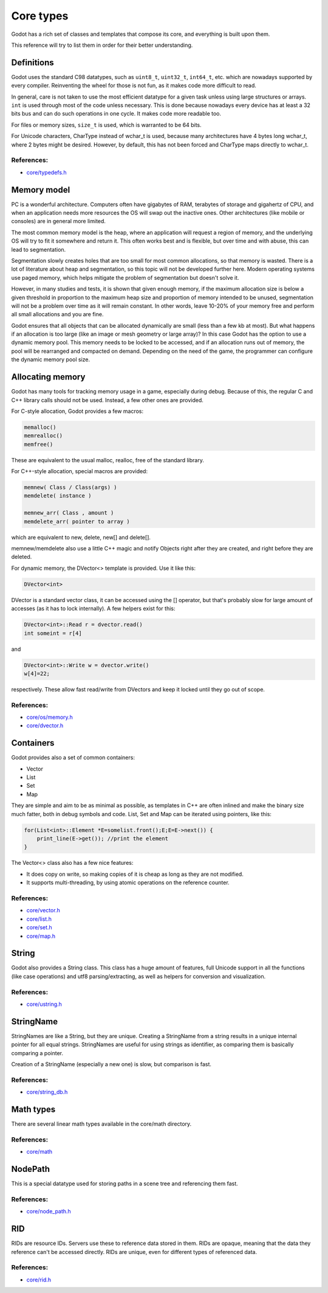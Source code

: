 .. _doc_core_types:

Core types
==========

Godot has a rich set of classes and templates that compose its core,
and everything is built upon them.

This reference will try to list them in order for their better
understanding.

Definitions
-----------

Godot uses the standard C98 datatypes, such as ``uint8_t``,
``uint32_t``, ``int64_t``, etc. which are nowadays supported by every
compiler. Reinventing the wheel for those is not fun, as it makes code
more difficult to read.

In general, care is not taken to use the most efficient datatype for a
given task unless using large structures or arrays. ``int`` is used
through most of the code unless necessary. This is done because nowadays
every device has at least a 32 bits bus and can do such operations in
one cycle. It makes code more readable too.

For files or memory sizes, ``size_t`` is used, which is warranted to be
64 bits.

For Unicode characters, CharType instead of wchar_t is used, because
many architectures have 4 bytes long wchar_t, where 2 bytes might be
desired. However, by default, this has not been forced and CharType maps
directly to wchar_t.

References:
~~~~~~~~~~~

-  `core/typedefs.h <https://github.com/godotengine/godot/blob/master/core/typedefs.h>`__

Memory model
------------

PC is a wonderful architecture. Computers often have gigabytes of RAM,
terabytes of storage and gigahertz of CPU, and when an application needs
more resources the OS will swap out the inactive ones. Other
architectures (like mobile or consoles) are in general more limited.

The most common memory model is the heap, where an application will
request a region of memory, and the underlying OS will try to fit it
somewhere and return it. This often works best and is flexible,
but over time and with abuse, this can lead to segmentation.

Segmentation slowly creates holes that are too small for most common
allocations, so that memory is wasted. There is a lot of literature
about heap and segmentation, so this topic will not be developed
further here. Modern operating systems use paged memory, which helps
mitigate the problem of segmentation but doesn't solve it.

However, in many studies and tests, it is shown that given enough
memory, if the maximum allocation size is below a given threshold in
proportion to the maximum heap size and proportion of memory intended to
be unused, segmentation will not be a problem over time as it will
remain constant. In other words, leave 10-20% of your memory free
and perform all small allocations and you are fine.

Godot ensures that all objects that can be allocated dynamically are
small (less than a few kb at most). But what happens if an allocation is
too large (like an image or mesh geometry or large array)? In this case
Godot has the option to use a dynamic memory pool. This memory needs to
be locked to be accessed, and if an allocation runs out of memory, the
pool will be rearranged and compacted on demand. Depending on the need
of the game, the programmer can configure the dynamic memory pool size.

Allocating memory
-----------------

Godot has many tools for tracking memory usage in a game, especially
during debug. Because of this, the regular C and C++ library calls
should not be used. Instead, a few other ones are provided.

For C-style allocation, Godot provides a few macros:

.. code:: cpp

    memalloc()
    memrealloc()
    memfree()

These are equivalent to the usual malloc, realloc, free of the standard
library.

For C++-style allocation, special macros are provided:

.. code:: cpp

    memnew( Class / Class(args) )
    memdelete( instance )

    memnew_arr( Class , amount )
    memdelete_arr( pointer to array )

which are equivalent to new, delete, new[] and delete[].

memnew/memdelete also use a little C++ magic and notify Objects right
after they are created, and right before they are deleted.

For dynamic memory, the DVector<> template is provided. Use it
like this:

.. code:: cpp

    DVector<int>

DVector is a standard vector class, it can be accessed using the []
operator, but that's probably slow for large amount of accesses (as it
has to lock internally). A few helpers exist for this:

.. code:: cpp

    DVector<int>::Read r = dvector.read()
    int someint = r[4]

and

.. code:: cpp

    DVector<int>::Write w = dvector.write()
    w[4]=22;

respectively. These allow fast read/write from DVectors and keep it
locked until they go out of scope.

References:
~~~~~~~~~~~

-  `core/os/memory.h <https://github.com/godotengine/godot/blob/master/core/os/memory.h>`__
-  `core/dvector.h <https://github.com/godotengine/godot/blob/master/core/dvector.h>`__

Containers
----------

Godot provides also a set of common containers:

-  Vector
-  List
-  Set
-  Map

They are simple and aim to be as minimal as possible, as templates
in C++ are often inlined and make the binary size much fatter, both in
debug symbols and code. List, Set and Map can be iterated using
pointers, like this:

.. code:: cpp

    for(List<int>::Element *E=somelist.front();E;E=E->next()) {
        print_line(E->get()); //print the element
    }

The Vector<> class also has a few nice features:

-  It does copy on write, so making copies of it is cheap as long as
   they are not modified.
-  It supports multi-threading, by using atomic operations on the
   reference counter.

References:
~~~~~~~~~~~

-  `core/vector.h <https://github.com/godotengine/godot/blob/master/core/vector.h>`__
-  `core/list.h <https://github.com/godotengine/godot/blob/master/core/list.h>`__
-  `core/set.h <https://github.com/godotengine/godot/blob/master/core/set.h>`__
-  `core/map.h <https://github.com/godotengine/godot/blob/master/core/map.h>`__

String
------

Godot also provides a String class. This class has a huge amount of
features, full Unicode support in all the functions (like case
operations) and utf8 parsing/extracting, as well as helpers for
conversion and visualization.

References:
~~~~~~~~~~~

-  `core/ustring.h <https://github.com/godotengine/godot/blob/master/core/ustring.h>`__

StringName
----------

StringNames are like a String, but they are unique. Creating a
StringName from a string results in a unique internal pointer for all
equal strings. StringNames are useful for using strings as
identifier, as comparing them is basically comparing a pointer.

Creation of a StringName (especially a new one) is slow, but comparison
is fast.

References:
~~~~~~~~~~~

-  `core/string_db.h <https://github.com/godotengine/godot/blob/master/core/string_db.h>`__

Math types
----------

There are several linear math types available in the core/math
directory.

References:
~~~~~~~~~~~

-  `core/math <https://github.com/godotengine/godot/tree/master/core/math>`__

NodePath
--------

This is a special datatype used for storing paths in a scene tree and
referencing them fast.

References:
~~~~~~~~~~~

-  `core/node_path.h <https://github.com/godotengine/godot/blob/master/core/node_path.h>`__

RID
---

RIDs are resource IDs. Servers use these to reference data stored in
them. RIDs are opaque, meaning that the data they reference can't be
accessed directly. RIDs are unique, even for different types of
referenced data.

References:
~~~~~~~~~~~

-  `core/rid.h <https://github.com/godotengine/godot/blob/master/core/rid.h>`__
